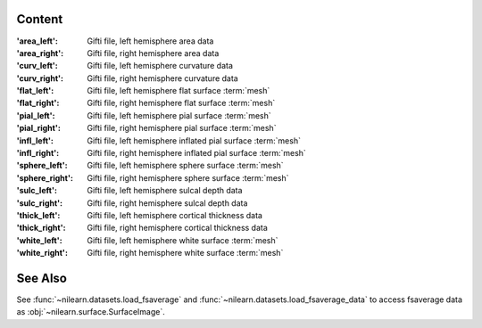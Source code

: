 
Content
-------
:'area_left': Gifti file, left hemisphere area data
:'area_right': Gifti file, right hemisphere area data
:'curv_left': Gifti file, left hemisphere curvature data
:'curv_right': Gifti file, right hemisphere curvature data
:'flat_left': Gifti file, left hemisphere flat surface :term:`mesh`
:'flat_right': Gifti file, right hemisphere flat surface :term:`mesh`
:'pial_left': Gifti file, left hemisphere pial surface :term:`mesh`
:'pial_right': Gifti file, right hemisphere pial surface :term:`mesh`
:'infl_left': Gifti file, left hemisphere inflated pial surface :term:`mesh`
:'infl_right': Gifti file, right hemisphere inflated pial surface :term:`mesh`
:'sphere_left': Gifti file, left hemisphere sphere surface :term:`mesh`
:'sphere_right': Gifti file, right hemisphere sphere surface :term:`mesh`
:'sulc_left': Gifti file, left hemisphere sulcal depth data
:'sulc_right': Gifti file, right hemisphere sulcal depth data
:'thick_left': Gifti file, left hemisphere cortical thickness data
:'thick_right': Gifti file, right hemisphere cortical thickness data
:'white_left': Gifti file, left hemisphere white surface :term:`mesh`
:'white_right': Gifti file, right hemisphere white surface :term:`mesh`

See Also
--------
See :func:`~nilearn.datasets.load_fsaverage` and
:func:`~nilearn.datasets.load_fsaverage_data`
to access fsaverage data as :obj:`~nilearn.surface.SurfaceImage`.
